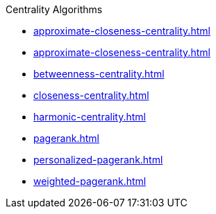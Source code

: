 .Centrality Algorithms
* xref:approximate-closeness-centrality.adoc[]
* xref:approximate-closeness-centrality.adoc[]
* xref:betweenness-centrality.adoc[]
* xref:closeness-centrality.adoc[]
* xref:harmonic-centrality.adoc[]
* xref:pagerank.adoc[]
* xref:personalized-pagerank.adoc[]
* xref:weighted-pagerank.adoc[]